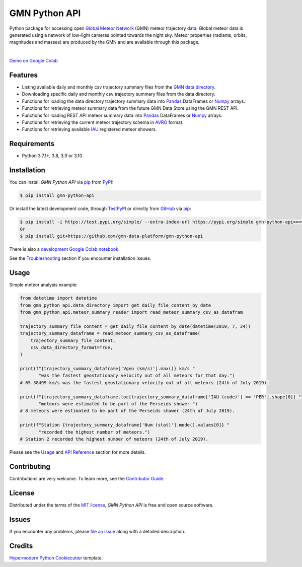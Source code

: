 GMN Python API
==============

|PyPI| |Status| |Python Version| |License|

|Read the Docs| |Tests| |Codecov|

|pre-commit| |Black|

.. |PyPI| image:: https://img.shields.io/pypi/v/gmn-python-api.svg
   :target: https://pypi.org/project/gmn-python-api/
   :alt: PyPI
.. |Status| image:: https://img.shields.io/pypi/status/gmn-python-api.svg
   :target: https://pypi.org/project/gmn-python-api/
   :alt: Status
.. |Python Version| image:: https://img.shields.io/pypi/pyversions/gmn-python-api
   :target: https://pypi.org/project/gmn-python-api
   :alt: Python Version
.. |License| image:: https://img.shields.io/github/license/gmn-data-platform/gmn-python-api
   :target: https://opensource.org/licenses/MIT
   :alt: License
.. |Read the Docs| image:: https://img.shields.io/readthedocs/gmn-python-api/latest.svg?label=Read%20the%20Docs
   :target: https://gmn-python-api.readthedocs.io/
   :alt: Read the documentation at https://gmn-python-api.readthedocs.io/
.. |Tests| image:: https://github.com/gmn-data-platform/gmn-python-api/workflows/Tests/badge.svg
   :target: https://github.com/gmn-data-platform/gmn-python-api/actions?query=workflow%3ATests+branch%3Amain
   :alt: Tests
.. |Codecov| image:: https://codecov.io/gh/gmn-data-platform/gmn-python-api/branch/main/graph/badge.svg
   :target: https://codecov.io/gh/gmn-data-platform/gmn-python-api
   :alt: Codecov
.. |pre-commit| image:: https://img.shields.io/badge/pre--commit-enabled-brightgreen?logo=pre-commit&logoColor=white
   :target: https://github.com/pre-commit/pre-commit
   :alt: pre-commit
.. |Black| image:: https://img.shields.io/badge/code%20style-black-000000.svg
   :target: https://github.com/psf/black
   :alt: Black

Python package for accessing open `Global Meteor Network`_ (GMN) meteor trajectory `data`_.
Global meteor data is generated using a network of low-light cameras pointed towards the night sky.
Meteor properties (radiants, orbits, magnitudes and masses) are produced by the GMN and are available through this package.

.. image:: https://github.com/gmn-data-platform/gmn-python-api/blob/main/screenshot.png
  :alt: Data screenshot

|

`Demo on Google Colab`_

Features
--------

* Listing available daily and monthly csv trajectory summary files from the `GMN data directory`_.

* Downloading specific daily and monthly csv trajectory summary files from the data directory.

* Functions for loading the data directory trajectory summary data into Pandas_ DataFrames or Numpy_ arrays.

* Functions for retrieving meteor summary data from the future GMN Data Store using the GMN REST API.

* Functions for loading REST API meteor summary data into Pandas_ DataFrames or Numpy_ arrays.

* Functions for retrieving the current meteor trajectory schema in AVRO_ format.

* Functions for retrieving available IAU_ registered meteor showers.

Requirements
------------

* Python 3.7.1+, 3.8, 3.9 or 3.10


Installation
------------

You can install *GMN Python API* via pip_ from `PyPI`_:

.. code:: console

   $ pip install gmn-python-api

Or install the latest development code, through TestPyPI_ or directly from GitHub_ via pip_:

.. code:: console

   $ pip install -i https://test.pypi.org/simple/ --extra-index-url https://pypi.org/simple gmn-python-api==<version>
   Or
   $ pip install git+https://github.com/gmn-data-platform/gmn-python-api

There is also a `development Google Colab notebook`_.

See the Troubleshooting_ section if you encounter installation issues.

Usage
-----

Simple meteor analysis example:

.. code:: python

   from datetime import datetime
   from gmn_python_api.data_directory import get_daily_file_content_by_date
   from gmn_python_api.meteor_summary_reader import read_meteor_summary_csv_as_datafram

   trajectory_summary_file_content = get_daily_file_content_by_date(datetime(2019, 7, 24))
   trajectory_summary_dataframe = read_meteor_summary_csv_as_dataframe(
       trajectory_summary_file_content,
       csv_data_directory_format=True,
   )

   print(f"{trajectory_summary_dataframe['Vgeo (km/s)'].max()} km/s "
          "was the fastest geostationary velocity out of all meteors for that day.")
   # 65.38499 km/s was the fastest geostationary velocity out of all meteors (24th of July 2019).

   print(f"{trajectory_summary_dataframe.loc[trajectory_summary_dataframe['IAU (code)'] == 'PER'].shape[0]} "
          "meteors were estimated to be part of the Perseids shower.")
   # 8 meteors were estimated to be part of the Perseids shower (24th of July 2019).

   print(f"Station {trajectory_summary_dataframe['Num (stat)'].mode().values[0]} "
          "recorded the highest number of meteors.")
   # Station 2 recorded the highest number of meteors (24th of July 2019).

Please see the Usage_ and `API Reference`_ section for more details.


Contributing
------------

Contributions are very welcome.
To learn more, see the `Contributor Guide`_.


License
-------

Distributed under the terms of the `MIT license`_,
*GMN Python API* is free and open source software.


Issues
------

If you encounter any problems,
please `file an issue`_ along with a detailed description.


Credits
-------

`Hypermodern Python Cookiecutter`_ template.

.. _Cookiecutter: https://github.com/audreyr/cookiecutter
.. _MIT license: https://opensource.org/licenses/MIT
.. _PyPI: https://pypi.org/project/gmn-python-api/
.. _TestPyPI: https://test.pypi.org/project/gmn-python-api/
.. _Hypermodern Python Cookiecutter: https://github.com/cjolowicz/cookiecutter-hypermodern-python
.. _file an issue: https://github.com/gmn-data-platform/gmn-python-api/issues
.. _pip: https://pip.pypa.io/
.. github-only
.. _Contributor Guide: https://gmn-python-api.readthedocs.io/en/latest/contributing.html
.. _Usage: https://gmn-python-api.readthedocs.io/en/latest/usage.html
.. _API Reference: https://gmn-python-api.readthedocs.io/en/latest/autoapi/gmn_python_api/index.html
.. _Global Meteor Network: https://globalmeteornetwork.org/
.. _data: https://globalmeteornetwork.org/data/
.. _Demo on Google Colab: https://colab.research.google.com/github/gmn-data-platform/gmn-data-endpoints/blob/29f8c820bda950bf10d94e93c202857d73566e20/gmn_data_analysis_template.ipynb
.. _GMN data directory: https://globalmeteornetwork.org/data/traj_summary_data/
.. _Pandas: https://pandas.pydata.org/
.. _Numpy: https://numpy.org/
.. _GitHub: https://github.com/gmn-data-platform/gmn-python-api
.. _Troubleshooting: https://gmn-python-api.readthedocs.io/en/latest/troubleshooting.html
.. _development Google Colab notebook: https://colab.research.google.com/github/gmn-data-platform/gmn-data-endpoints/blob/cef0b3721737e8d65002d21dc56aa27d74003593/gmn_data_analysis_template_dev.ipynb
.. _IAU: https://www.ta3.sk/IAUC22DB/MDC2007/
.. _AVRO: https://avro.apache.org/docs/current/spec.html
